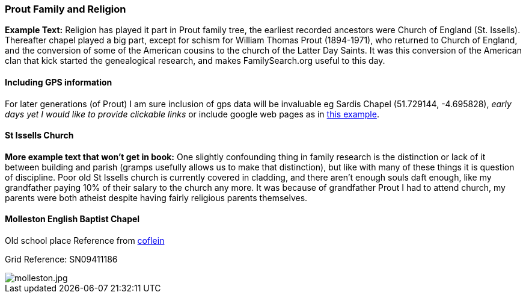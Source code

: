 === Prout Family and Religion

**Example Text:** Religion has played it part in Prout family tree, the earliest recorded ancestors were Church of England (St. Issells). Thereafter chapel played a big part, except for schism for William Thomas Prout (1894-1971), who returned to Church of England, and the conversion of some of the American cousins to the church of the Latter Day Saints. It was this conversion of the American clan that kick started the genealogical research, and makes FamilySearch.org useful to this day.

==== Including GPS information

For later generations (of Prout) I am sure inclusion of gps data will be invaluable eg Sardis Chapel (51.729144, -4.695828), _early days yet I would like to provide clickable links_ or include google web pages as in http://users.skynet.be/watermael/crapauds_2017.html#_le_lieu[this example].

==== St Issells Church

**More example text that won't get in book:** One slightly confounding thing in family research is the distinction or lack of it between building and parish (gramps usefully allows us to make that distinction), but like with many of these things it is question of discipline. Poor old St Issells church is currently covered in cladding, and there aren't enough souls daft enough, like my grandfather paying 10% of their salary to the church any more. It was because of grandfather Prout I had to attend church, my parents were both atheist despite having fairly religious parents themselves.

==== Molleston English Baptist Chapel

Old school place Reference from https://coflein.gov.uk/en/site/10947/details/molleston-english-baptist-chapel-molleston-templeton[coflein]

Grid Reference: SN09411186

image::images/molleston.jpeg[molleston.jpg]
